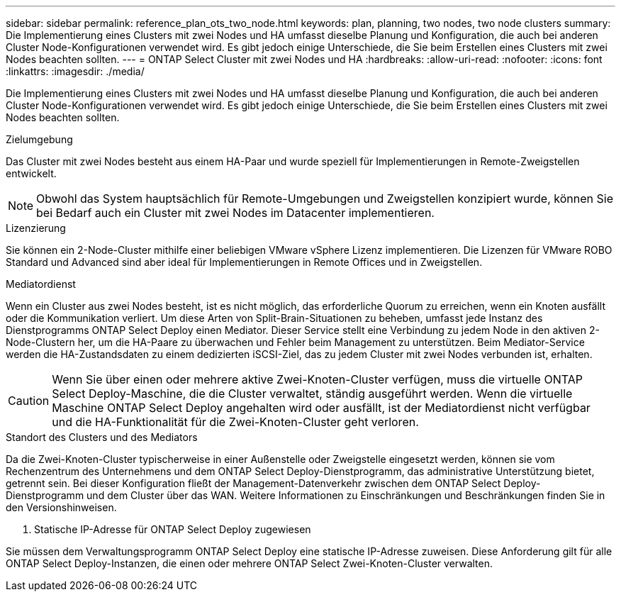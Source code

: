 ---
sidebar: sidebar 
permalink: reference_plan_ots_two_node.html 
keywords: plan, planning, two nodes, two node clusters 
summary: Die Implementierung eines Clusters mit zwei Nodes und HA umfasst dieselbe Planung und Konfiguration, die auch bei anderen Cluster Node-Konfigurationen verwendet wird. Es gibt jedoch einige Unterschiede, die Sie beim Erstellen eines Clusters mit zwei Nodes beachten sollten. 
---
= ONTAP Select Cluster mit zwei Nodes und HA
:hardbreaks:
:allow-uri-read: 
:nofooter: 
:icons: font
:linkattrs: 
:imagesdir: ./media/


[role="lead"]
Die Implementierung eines Clusters mit zwei Nodes und HA umfasst dieselbe Planung und Konfiguration, die auch bei anderen Cluster Node-Konfigurationen verwendet wird. Es gibt jedoch einige Unterschiede, die Sie beim Erstellen eines Clusters mit zwei Nodes beachten sollten.

.Zielumgebung
Das Cluster mit zwei Nodes besteht aus einem HA-Paar und wurde speziell für Implementierungen in Remote-Zweigstellen entwickelt.


NOTE: Obwohl das System hauptsächlich für Remote-Umgebungen und Zweigstellen konzipiert wurde, können Sie bei Bedarf auch ein Cluster mit zwei Nodes im Datacenter implementieren.

.Lizenzierung
Sie können ein 2-Node-Cluster mithilfe einer beliebigen VMware vSphere Lizenz implementieren. Die Lizenzen für VMware ROBO Standard und Advanced sind aber ideal für Implementierungen in Remote Offices und in Zweigstellen.

.Mediatordienst
Wenn ein Cluster aus zwei Nodes besteht, ist es nicht möglich, das erforderliche Quorum zu erreichen, wenn ein Knoten ausfällt oder die Kommunikation verliert. Um diese Arten von Split-Brain-Situationen zu beheben, umfasst jede Instanz des Dienstprogramms ONTAP Select Deploy einen Mediator. Dieser Service stellt eine Verbindung zu jedem Node in den aktiven 2-Node-Clustern her, um die HA-Paare zu überwachen und Fehler beim Management zu unterstützen. Beim Mediator-Service werden die HA-Zustandsdaten zu einem dedizierten iSCSI-Ziel, das zu jedem Cluster mit zwei Nodes verbunden ist, erhalten.


CAUTION: Wenn Sie über einen oder mehrere aktive Zwei-Knoten-Cluster verfügen, muss die virtuelle ONTAP Select Deploy-Maschine, die die Cluster verwaltet, ständig ausgeführt werden. Wenn die virtuelle Maschine ONTAP Select Deploy angehalten wird oder ausfällt, ist der Mediatordienst nicht verfügbar und die HA-Funktionalität für die Zwei-Knoten-Cluster geht verloren.

.Standort des Clusters und des Mediators
Da die Zwei-Knoten-Cluster typischerweise in einer Außenstelle oder Zweigstelle eingesetzt werden, können sie vom Rechenzentrum des Unternehmens und dem ONTAP Select Deploy-Dienstprogramm, das administrative Unterstützung bietet, getrennt sein.  Bei dieser Konfiguration fließt der Management-Datenverkehr zwischen dem ONTAP Select Deploy-Dienstprogramm und dem Cluster über das WAN. Weitere Informationen zu Einschränkungen und Beschränkungen finden Sie in den Versionshinweisen.

. Statische IP-Adresse für ONTAP Select Deploy zugewiesen


Sie müssen dem Verwaltungsprogramm ONTAP Select Deploy eine statische IP-Adresse zuweisen.  Diese Anforderung gilt für alle ONTAP Select Deploy-Instanzen, die einen oder mehrere ONTAP Select Zwei-Knoten-Cluster verwalten.
